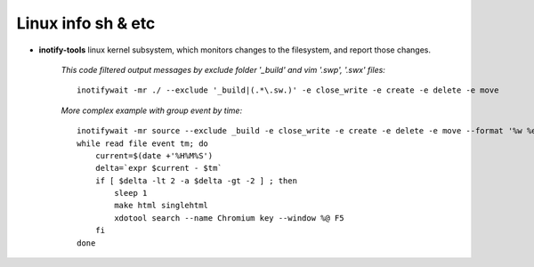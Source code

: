 Linux info sh & etc
===================

* **inotify-tools** linux kernel subsystem, which monitors changes to the filesystem, and report those changes.

    *This code filtered output messages by exclude folder '_build' and vim '.swp', '.swx' files:*
    ::

        inotifywait -mr ./ --exclude '_build|(.*\.sw.)' -e close_write -e create -e delete -e move
    
    *More complex example with group event by time:*

    ::

        inotifywait -mr source --exclude _build -e close_write -e create -e delete -e move --format '%w %e %T' --timefmt '%H%M%S' |
        while read file event tm; do
            current=$(date +'%H%M%S')
            delta=`expr $current - $tm`
            if [ $delta -lt 2 -a $delta -gt -2 ] ; then
                sleep 1
                make html singlehtml
                xdotool search --name Chromium key --window %@ F5
            fi
        done
